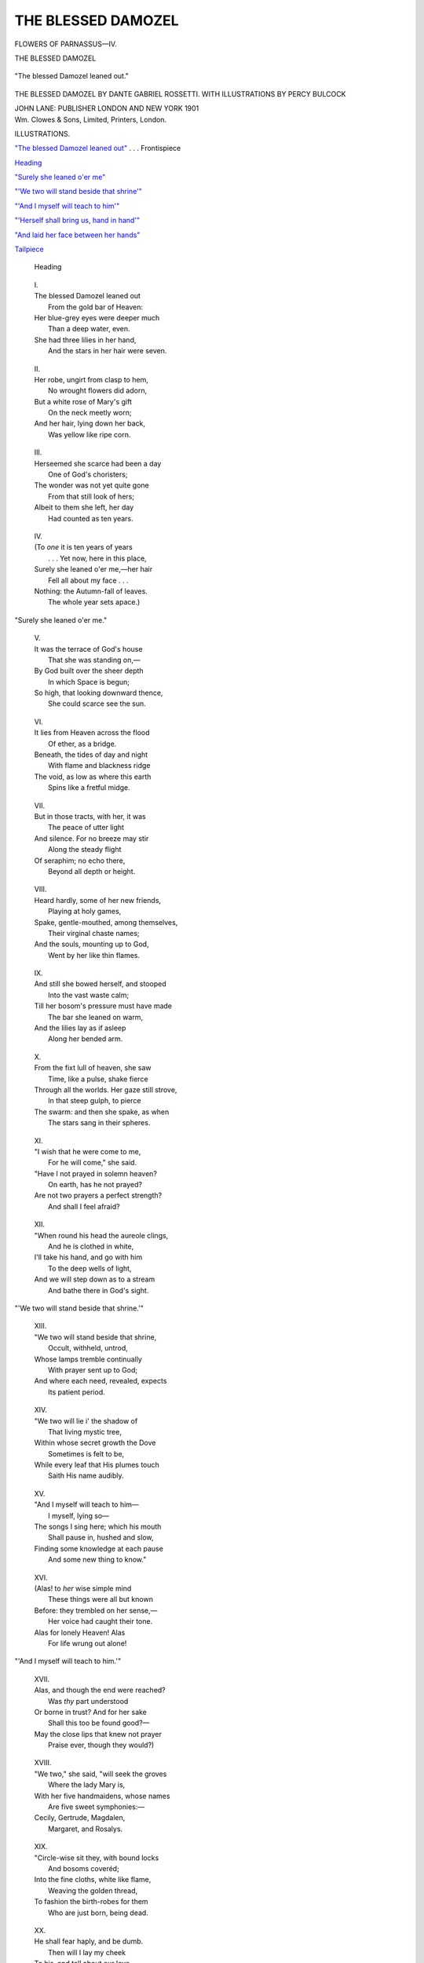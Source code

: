 .. -*- encoding: utf-8 -*-

.. meta::
   :PG.Id: 52695
   :PG.Title: The Blessed Damozel
   :PG.Released: 2016-08-01
   :PG.Rights: Public Domain
   :PG.Producer: Al Haines
   :DC.Creator: Dante Gabriel Rossetti
   :MARCREL.ill: Percy Bulcock
   :DC.Title: The Blessed Damozel
   :DC.Language: en
   :DC.Created: 1901
   :coverpage: images/img-cover.jpg

===================
THE BLESSED DAMOZEL
===================

.. clearpage::

.. pgheader::

.. container:: frontispiece

   .. vspace:: 4

   .. class:: center

      FLOWERS OF PARNASSUS—IV.

   .. vspace:: 3

   .. class:: center bold

      THE BLESSED DAMOZEL

   .. vspace:: 3

   .. _`"The blessed Damozel leaned out"`:

   .. figure:: images/img-front.jpg
      :figclass: white-space-pre-line
      :align: center
      :alt: "The blessed Damozel leaned out."

      "The blessed Damozel leaned out."

   .. vspace:: 4

.. container:: titlepage center white-space-pre-line

   .. class:: x-large bold

      THE BLESSED DAMOZEL
      BY DANTE GABRIEL
      ROSSETTI.  WITH
      ILLUSTRATIONS BY PERCY
      BULCOCK

   .. vspace:: 3

   .. class:: medium

      JOHN LANE: PUBLISHER
      LONDON AND NEW YORK
      1901

   .. vspace:: 4

.. container:: verso center white-space-pre-line

   .. class:: small

      Wm. Clowes & Sons, Limited, Printers, London.

   .. vspace:: 4

.. class:: center large bold

   ILLUSTRATIONS.

.. vspace:: 2

`"The blessed Damozel leaned out"`_ . . . Frontispiece

.. vspace:: 1

`Heading`_

.. vspace:: 1

`"Surely she leaned o'er me"`_

.. vspace:: 1

`"'We two will stand beside that shrine'"`_

.. vspace:: 1

`"'And I myself will teach to him'"`_

.. vspace:: 1

`"'Herself shall bring us, hand in hand'"`_

.. vspace:: 1

`"And laid her face between her hands"`_

.. vspace:: 1

`Tailpiece`_





.. vspace:: 4

..

   .. _`Heading`:

   .. figure:: images/img-009.jpg
      :figclass: white-space-pre-line
      :align: center
      :alt: "Heading"

      Heading

.. vspace:: 2

..

   |  I.

   |  The blessed Damozel leaned out
   |    From the gold bar of Heaven:
   |  Her blue-grey eyes were deeper much
   |    Than a deep water, even.
   |  She had three lilies in her hand,
   |    And the stars in her hair were seven.

.. vspace:: 2

..

   |  II.

   |  Her robe, ungirt from clasp to hem,
   |    No wrought flowers did adorn,
   |  But a white rose of Mary's gift
   |    On the neck meetly worn;
   |  And her hair, lying down her back,
   |    Was yellow like ripe corn.

.. vspace:: 2

..

   |  III.

   |  Herseemed she scarce had been a day
   |    One of God's choristers;
   |  The wonder was not yet quite gone
   |    From that still look of hers;
   |  Albeit to them she left, her day
   |    Had counted as ten years.

.. vspace:: 2

..

   |  IV.

   |  (To *one* it is ten years of years
   |    . . . Yet now, here in this place,
   |  Surely she leaned o'er me,—her hair
   |    Fell all about my face . . .
   |  Nothing: the Autumn-fall of leaves.
   |    The whole year sets apace.)

.. vspace:: 3

.. _`"Surely she leaned o'er me"`:

.. figure:: images/img-013.jpg
   :figclass: white-space-pre-line
   :align: center
   :alt: "Surely she leaned o'er me."

   "Surely she leaned o'er me."

.. vspace:: 3

..

   |  V.

   |  It was the terrace of God's house
   |    That she was standing on,—
   |  By God built over the sheer depth
   |    In which Space is begun;
   |  So high, that looking downward thence,
   |    She could scarce see the sun.

.. vspace:: 2

..

   |  VI.

   |  It lies from Heaven across the flood
   |    Of ether, as a bridge.
   |  Beneath, the tides of day and night
   |    With flame and blackness ridge
   |  The void, as low as where this earth
   |    Spins like a fretful midge.

.. vspace:: 2

..

   |  VII.

   |  But in those tracts, with her, it was
   |    The peace of utter light
   |  And silence.  For no breeze may stir
   |    Along the steady flight
   |  Of seraphim; no echo there,
   |    Beyond all depth or height.

.. vspace:: 2

..

   |  VIII.

   |  Heard hardly, some of her new friends,
   |    Playing at holy games,
   |  Spake, gentle-mouthed, among themselves,
   |    Their virginal chaste names;
   |  And the souls, mounting up to God,
   |    Went by her like thin flames.

.. vspace:: 2

..

   |  IX.

   |  And still she bowed herself, and stooped
   |    Into the vast waste calm;
   |  Till her bosom's pressure must have made
   |    The bar she leaned on warm,
   |  And the lilies lay as if asleep
   |    Along her bended arm.

.. vspace:: 2

..

   |  X.

   |  From the fixt lull of heaven, she saw
   |    Time, like a pulse, shake fierce
   |  Through all the worlds.  Her gaze still strove,
   |    In that steep gulph, to pierce
   |  The swarm: and then she spake, as when
   |    The stars sang in their spheres.

.. vspace:: 2

..

   |  XI.

   |  "I wish that he were come to me,
   |    For he will come," she said.
   |  "Have I not prayed in solemn heaven?
   |    On earth, has he not prayed?
   |  Are not two prayers a perfect strength?
   |    And shall I feel afraid?

.. vspace:: 2

..

   |  XII.

   |  "When round his head the aureole clings,
   |    And he is clothed in white,
   |  I'll take his hand, and go with him
   |    To the deep wells of light,
   |  And we will step down as to a stream
   |    And bathe there in God's sight.

.. vspace:: 3

.. _`"'We two will stand beside that shrine'"`:

.. figure:: images/img-023.jpg
   :figclass: white-space-pre-line
   :align: center
   :alt: "'We two will stand beside that shrine.'"

   "'We two will stand beside that shrine.'"

.. vspace:: 3

..

   |  XIII.

   |  "We two will stand beside that shrine,
   |    Occult, withheld, untrod,
   |  Whose lamps tremble continually
   |    With prayer sent up to God;
   |  And where each need, revealed, expects
   |    Its patient period.

.. vspace:: 2

..

   |  XIV.

   |  "We two will lie i' the shadow of
   |    That living mystic tree,
   |  Within whose secret growth the Dove
   |    Sometimes is felt to be,
   |  While every leaf that His plumes touch
   |    Saith His name audibly.

.. vspace:: 2

..

   |  XV.

   |  "And I myself will teach to him—
   |    I myself, lying so—
   |  The songs I sing here; which his mouth
   |    Shall pause in, hushed and slow,
   |  Finding some knowledge at each pause
   |    And some new thing to know."

.. vspace:: 2

..

   |  XVI.

   |  (Alas! to *her* wise simple mind
   |    These things were all but known
   |  Before: they trembled on her sense,—
   |    Her voice had caught their tone.
   |  Alas for lonely Heaven!  Alas
   |    For life wrung out alone!

.. vspace:: 3

.. _`"'And I myself will teach to him'"`:

.. figure:: images/img-029.jpg
   :figclass: white-space-pre-line
   :align: center
   :alt: "'And I myself will teach to him.'"

   "'And I myself will teach to him.'"

.. vspace:: 3

..

   |  XVII.

   |  Alas, and though the end were reached?
   |    Was *thy* part understood
   |  Or borne in trust?  And for her sake
   |    Shall this too be found good?—
   |  May the close lips that knew not prayer
   |    Praise ever, though they would?)

.. vspace:: 2

..

   |  XVIII.

   |  "We two," she said, "will seek the groves
   |    Where the lady Mary is,
   |  With her five handmaidens, whose names
   |    Are five sweet symphonies:—
   |  Cecily, Gertrude, Magdalen,
   |    Margaret, and Rosalys.

.. vspace:: 2

..

   |  XIX.

   |  "Circle-wise sit they, with bound locks
   |    And bosoms coveréd;
   |  Into the fine cloths, white like flame,
   |    Weaving the golden thread,
   |  To fashion the birth-robes for them
   |    Who are just born, being dead.

.. vspace:: 2

..

   |  XX.

   |  He shall fear haply, and be dumb.
   |    Then will I lay my cheek
   |  To his, and tell about our love,
   |    Not once abashed or weak:
   |  And the dear Mother will approve
   |    My pride, and let me speak.

.. vspace:: 3

.. _`"'Herself shall bring us, hand in hand'"`:

.. figure:: images/img-035.jpg
   :figclass: white-space-pre-line
   :align: center
   :alt: "'Herself shall bring us, hand in hand.'"

   "'Herself shall bring us, hand in hand.'"

.. vspace:: 3

..

   |  XXI.

   |  'Herself shall bring us, hand in hand,
   |    To Him round whom all souls
   |  Kneel—the unnumber'd solemn heads
   |    Bowed with their aureoles:
   |  And Angels, meeting us, shall sing
   |    To their citherns and citoles.

.. vspace:: 2

..

   |  XXII.

   |  "There will I ask of Christ the Lord
   |    Thus much for him and me:—
   |  To have more blessing than on earth
   |    In nowise; but to be
   |  As then we were,—being as then
   |    At peace.  Yea, verily.

.. vspace:: 2

..

   |  XXIII.

   |  "Yea, verily; when he is come
   |    We will do thus and thus:
   |  Till this my vigil seem quite strange
   |    And almost fabulous;
   |  We two will live at once, one life;
   |    And peace will be with us."

.. vspace:: 2

..

   |  XXIV.

   |  She gazed, and listened, and then said,
   |    Less sad of speech than mild;
   |  "All this is when he comes."  She ceased;
   |    The light thrilled past her, filled
   |  With Angels, in strong level lapse.
   |    Her eyes prayed, and she smiled.

.. vspace:: 3

.. _`"And laid her face between her hands"`:

.. figure:: images/img-041.jpg
   :figclass: white-space-pre-line
   :align: center
   :alt: "And laid her face between her hands."

   "And laid her face between her hands."

.. vspace:: 3

..

   |  XXV.

   |  (I saw her smile.)  But soon their flight
   |    Was vague 'mid the poised spheres.
   |  And then she cast her arms along
   |    The golden barriers,
   |  And laid her face between her hands,
   |    And wept (I heard her tears).


.. vspace:: 3

.. _`Tailpiece`:

.. figure:: images/img-045.jpg
   :figclass: white-space-pre-line
   :align: center
   :alt: THE END

   THE END

.. vspace:: 3

.. class:: center white-space-pre-line

   \*      \*      \*      \*      \*      \*      \*      \*

.. vspace:: 4

.. class:: center x-large bold

   The Lover's Library

.. vspace:: 2

.. class:: center large bold

   Edited by Frederic Chapman

.. class:: center small

   Size, 5¼ X 3 inches

.. class:: center small white-space-pre-line

   Price 1/6 net Bound in Cloth Price 50 cents net
   Price 2/- net Bound in Leather Price 75 cents net

.. vspace:: 2

.. class:: noindent white-space-pre-line

Vol. I.  THE LOVE POEMS OF SHELLEY
Vol. II.  THE LOVE POEMS OF BROWNING
Vol. III.  THE SILENCE OF LOVE

.. vspace:: 2

.. class:: noindent white-space-pre-line

By Edmond Holmes

.. class:: noindent white-space-pre-line

Vol. IV.  THE CUPID AND PSYCHE of Apuleius in English.
Vol. V.  THE LOVE POEMS OF TENNYSON
Vol. VI.  THE LOVE POEMS OF LANDOR

.. vspace:: 1

.. class:: center

   *Other Volumes in Preparation*

.. vspace:: 2

The title of The Lover's Library is sufficiently descriptive
to make explanation of the purpose of the Series almost
unnecessary.

.. vspace:: 1

It is sought to include in a group of compact little volumes
the best Love Poems of the great British poets; and from time
to time a volume of prose, or a volume of modern verse which
may be considered of sufficient importance, will be added to the
Library.

.. vspace:: 1

The delicate decorations, on the pages, end papers, and covers,
make the little books dainty enough for small presents, and it is
hoped that those who do not receive them as presents from others
will seize the opportunity of making presents to themselves.

.. vspace:: 1

.. class:: center

   JOHN LANE, London & New York

.. vspace:: 3

.. class:: center white-space-pre-line

   \*      \*      \*      \*      \*      \*      \*      \*

.. vspace:: 3

.. class:: center x-large bold

   Flowers of Parnassus

.. vspace:: 2

.. class:: center small

   *A Series of Famous Poems Illustrated*

.. class:: center large bold white-space-pre-line

   Under the General Editorship of
   \F. \B. Money-Coutts

.. vspace:: 1

.. class:: center small

   Demy 16mo. (5½ X 4¼), gilt top

.. vspace:: 1

.. class:: center small

   Price 1/- net Cloth Price 50 cents net
   Price 1/6 net Leather Price 75 cents net

.. vspace:: 2

Vol. I.  Gray's Elegy and Ode on a Distant Prospect of Eton
College.  *With Twelve Illustrations by J. T. Friedenson*.

.. vspace:: 1

Vol. II.  The Statue and the Bust.  By Robert Browning.  *With
Nine Illustrations by Philip Connard*.

.. vspace:: 1

Vol. III.  Marpessa.  By Stephen Phillips.  *With Seven
Illustrations by Philip Connard*.

.. vspace:: 1

IV.  The Blessed Damozel.  By Dante Gabriel Rossetti.
*With Eight Illustrations by Percy Bulcock*.

.. vspace:: 1

Vol. V.  The Nut-Brown Maid.  A New Version by F. B. Money-Coutts.
*With Nine Illustrations by Herbert Cole*.

.. vspace:: 1

Vol. VI.  A Dream of Fair Women.  By Alfred Tennyson.  *With
Illustrations*.

.. vspace:: 1

Vol. VII.  A Day Dream.  By Alfred Tennyson.  *With Eight
Illustrations by Amelia Bauerle*.

.. vspace:: 1

Vol. VIII.  A Ballade upon a Wedding.  By Sir John Suckling.
*With Nine Illustrations by Herbert Cole*.

.. vspace:: 2

.. class:: center small

   *Other Volumes in Preparation.*

.. vspace:: 2

.. class:: center

   JOHN LANE, London & New York

.. vspace:: 6

.. pgfooter::
